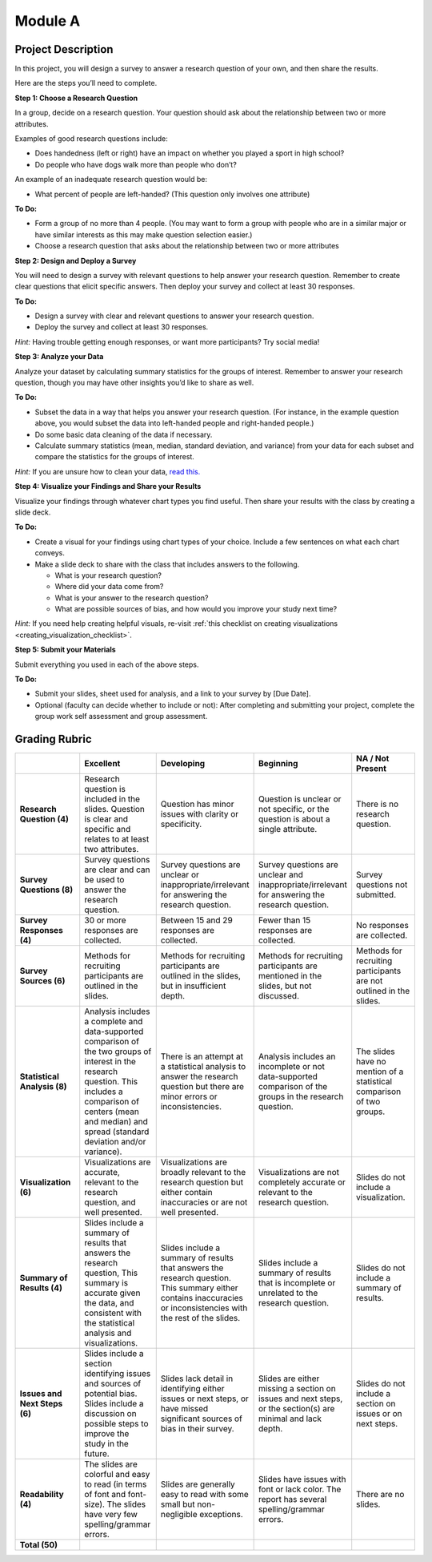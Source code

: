 .. Copyright (C)  Google, Runestone Interactive LLC
   This work is licensed under the Creative Commons Attribution-ShareAlike 4.0
   International License. To view a copy of this license, visit
   http://creativecommons.org/licenses/by-sa/4.0/.


Module A
========

Project Description
-------------------

In this project, you will design a survey to answer a research question of your
own, and then share the results.

Here are the steps you’ll need to complete.
 
**Step 1: Choose a Research Question**

In a group, decide on a research question. Your question should ask about the 
relationship between two or more attributes. 

Examples of good research questions include:

- Does handedness (left or right) have an impact on whether you played a sport
  in high school? 
- Do people who have dogs walk more than people who don’t?

An example of an inadequate research question would be: 

- What percent of people are left-handed? (This question only involves one 
  attribute) 

**To Do:**

- Form a group of no more than 4 people. (You may want to form a group with 
  people who are in a similar major or have similar interests as this may make 
  question selection easier.)
- Choose a research question that asks about the relationship between two or 
  more attributes 
 
**Step 2: Design and Deploy a Survey** 

You will need to design a survey with relevant questions to help answer your 
research question. Remember to create clear questions that elicit specific 
answers. Then deploy your survey and collect at least 30 responses.

**To Do:**

- Design a survey with clear and relevant questions to answer your research 
  question. 
- Deploy the survey and collect at least 30 responses. 

*Hint:*
Having trouble getting enough responses, or want more participants? Try social 
media!
 
**Step 3: Analyze your Data** 

Analyze your dataset by calculating summary statistics for the groups of 
interest. Remember to answer your research question, though you may have other 
insights you’d like to share as well.

**To Do:**

- Subset the data in a way that helps you answer your research question.  
  (For instance, in the example question above, you would subset the data into 
  left-handed people and right-handed people.)
- Do some basic data cleaning of the data if necessary. 
- Calculate summary statistics (mean, median, standard deviation, and variance) 
  from your data for each subset and compare the statistics for the groups of 
  interest.

*Hint:* 
If you are unsure how to clean your data, `read this.`_
 

**Step 4: Visualize your Findings and Share your Results** 

Visualize your findings through whatever chart types you find useful. Then 
share your results with the class by creating a slide deck. 

**To Do:** 

- Create a visual for your findings using chart types of your choice. Include a 
  few sentences on what each chart conveys. 
- Make a slide deck to share with the class that includes answers to the following. 

  - What is your research question?
  - Where did your data come from?
  - What is your answer to the research question?
  - What are possible sources of bias, and how would you improve your study 
    next time?

*Hint:* 
If you need help creating helpful visuals, re-visit :ref:`this checklist on 
creating visualizations <creating_visualization_checklist>`. 

**Step 5: Submit your Materials**

Submit everything you used in each of the above steps.

**To Do:** 

- Submit your slides, sheet used for analysis, and a link to your survey by 
  [Due Date].
- Optional (faculty can decide whether to include or not): After completing and 
  submitting your project, complete the group work self assessment and group 
  assessment.


Grading Rubric
--------------

.. list-table::
   :widths: 20 20 20 20 20
   :header-rows: 1
   :stub-columns: 1
   :align: left

   * -
     - **Excellent**
     - **Developing**
     - **Beginning**
     - **NA / Not Present**

   * - **Research Question (4)**
     - Research question is included in the slides. Question is clear and
       specific and relates to at least two attributes.
     - Question has minor issues with clarity or specificity.
     - Question is unclear or not specific, or the question is about a single
       attribute.
     - There is no research question.

   * - **Survey Questions (8)**
     - Survey questions are clear and can be used to answer the research
       question.
     - Survey questions are unclear or inappropriate/irrelevant for answering
       the research question.
     - Survey questions are unclear and inappropriate/irrelevant for answering
       the research question.
     - Survey questions not submitted.

   * - **Survey Responses (4)**
     - 30 or more responses are collected.
     - Between 15 and 29 responses are collected.
     - Fewer than 15 responses are collected.
     - No responses are collected.

   * - **Survey Sources (6)**
     - Methods for recruiting participants are outlined in the slides.
     - Methods for recruiting participants are outlined in the slides, but in
       insufficient depth.
     - Methods for recruiting participants are mentioned in the slides, but not
       discussed.
     - Methods for recruiting participants are not outlined in the slides.

   * - **Statistical Analysis (8)**
     - Analysis includes a complete and data-supported comparison of the two
       groups of interest in the research question. This includes a comparison
       of centers (mean and median) and spread (standard deviation and/or
       variance).
     - There is an attempt at a statistical analysis to answer the research
       question but there are minor errors or inconsistencies.
     - Analysis includes an incomplete or not data-supported comparison of the
       groups in the research question.
     - The slides have no mention of a statistical comparison of two groups.

   * - **Visualization (6)**
     - Visualizations are accurate, relevant to the research question, and well
       presented.
     - Visualizations are broadly relevant to the research question but either
       contain inaccuracies or are not well presented.
     - Visualizations are not completely accurate or relevant to the research
       question.
     - Slides do not include a visualization.

   * - **Summary of Results (4)**
     - Slides include a summary of results that answers the research question,
       This summary is accurate given the data, and consistent with the
       statistical analysis and visualizations.
     - Slides include a summary of results that answers the research question.
       This summary either contains inaccuracies or inconsistencies with the
       rest of the slides.
     - Slides include a summary of results that is incomplete or unrelated to
       the research question.
     - Slides do not include a summary of results.

   * - **Issues and Next Steps (6)**
     - Slides include a section identifying issues and sources of potential
       bias. Slides include a discussion on possible steps to improve the study
       in the future.
     - Slides lack detail in identifying either issues or next steps, or have
       missed significant sources of bias in their survey.
     - Slides are either missing a section on issues and next steps, or the
       section(s) are minimal and lack depth.
     - Slides do not include a section on issues or on next steps.

   * - **Readability (4)**
     - The slides are colorful and easy to read (in terms of font and
       font-size). The slides have very few spelling/grammar errors.
     - Slides are generally easy to read with some small but non-negligible
       exceptions.
     - Slides have issues with font or lack color. The report has several
       spelling/grammar errors.
     - There are no slides.

   * - **Total (50)**
     -
     -
     -
     -

.. _read this.: https://elitedatascience.com/data-cleaning